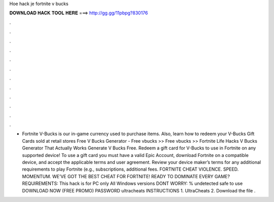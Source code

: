 Hoe hack je fortnite v bucks

𝐃𝐎𝐖𝐍𝐋𝐎𝐀𝐃 𝐇𝐀𝐂𝐊 𝐓𝐎𝐎𝐋 𝐇𝐄𝐑𝐄 ===> http://gg.gg/11pbpg?830176

.

.

.

.

.

.

.

.

.

.

.

.

- Fortnite V-Bucks is our in-game currency used to purchase items. Also, learn how to redeem your V-Bucks Gift Cards sold at retail stores Free V Bucks Generator - Free vbucks >>  Free vbucks >>  Fortnite Life Hacks V Bucks Generator That Actually Works Generate V Bucks Free. Redeem a gift card for V-Bucks to use in Fortnite on any supported device! To use a gift card you must have a valid Epic Account, download Fortnite on a compatible device, and accept the applicable terms and user agreement. Review your device maker’s terms for any additional requirements to play Fortnite (e.g., subscriptions, additional fees. FORTNITE CHEAT VIOLENCE. SPEED. MOMENTUM. WE’VE GOT THE BEST CHEAT FOR FORTNITE! READY TO DOMINATE EVERY GAME? REQUIREMENTS: This hack is for PC only All Windows versions DONT WORRY: % undetected safe to use DOWNLOAD NOW (FREE PROMO) PASSWORD ultracheats INSTRUCTIONS 1. UltraCheats 2. Download the file .